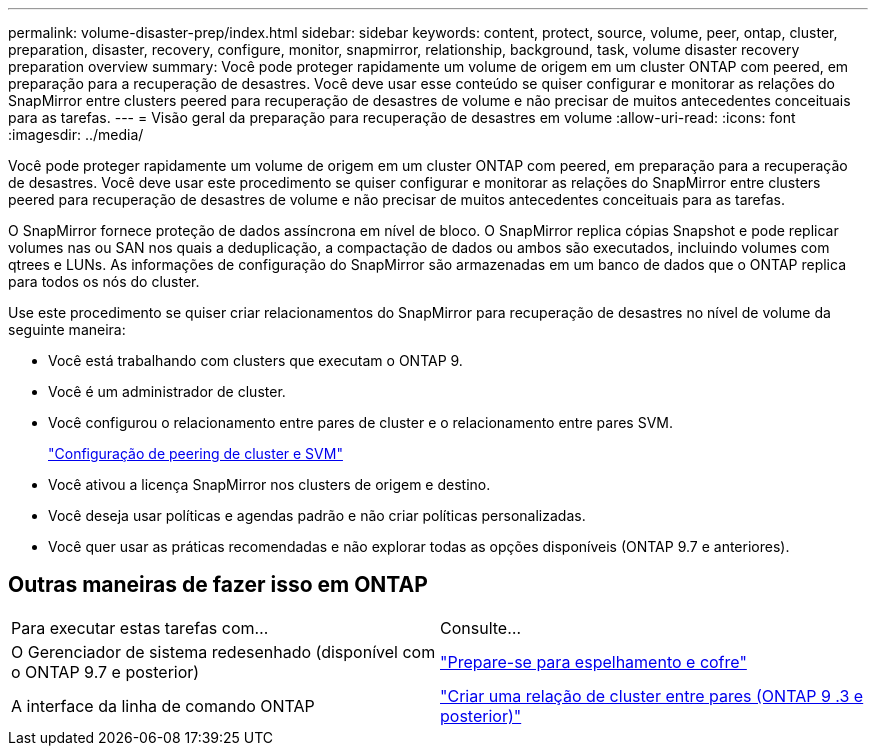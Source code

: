 ---
permalink: volume-disaster-prep/index.html 
sidebar: sidebar 
keywords: content, protect, source, volume, peer, ontap, cluster, preparation, disaster, recovery, configure, monitor, snapmirror, relationship, background, task, volume disaster recovery preparation overview 
summary: Você pode proteger rapidamente um volume de origem em um cluster ONTAP com peered, em preparação para a recuperação de desastres. Você deve usar esse conteúdo se quiser configurar e monitorar as relações do SnapMirror entre clusters peered para recuperação de desastres de volume e não precisar de muitos antecedentes conceituais para as tarefas. 
---
= Visão geral da preparação para recuperação de desastres em volume
:allow-uri-read: 
:icons: font
:imagesdir: ../media/


[role="lead"]
Você pode proteger rapidamente um volume de origem em um cluster ONTAP com peered, em preparação para a recuperação de desastres. Você deve usar este procedimento se quiser configurar e monitorar as relações do SnapMirror entre clusters peered para recuperação de desastres de volume e não precisar de muitos antecedentes conceituais para as tarefas.

O SnapMirror fornece proteção de dados assíncrona em nível de bloco. O SnapMirror replica cópias Snapshot e pode replicar volumes nas ou SAN nos quais a deduplicação, a compactação de dados ou ambos são executados, incluindo volumes com qtrees e LUNs. As informações de configuração do SnapMirror são armazenadas em um banco de dados que o ONTAP replica para todos os nós do cluster.

Use este procedimento se quiser criar relacionamentos do SnapMirror para recuperação de desastres no nível de volume da seguinte maneira:

* Você está trabalhando com clusters que executam o ONTAP 9.
* Você é um administrador de cluster.
* Você configurou o relacionamento entre pares de cluster e o relacionamento entre pares SVM.
+
link:../peering/index.html["Configuração de peering de cluster e SVM"]

* Você ativou a licença SnapMirror nos clusters de origem e destino.
* Você deseja usar políticas e agendas padrão e não criar políticas personalizadas.
* Você quer usar as práticas recomendadas e não explorar todas as opções disponíveis (ONTAP 9.7 e anteriores).




== Outras maneiras de fazer isso em ONTAP

|===


| Para executar estas tarefas com... | Consulte... 


| O Gerenciador de sistema redesenhado (disponível com o ONTAP 9.7 e posterior) | link:https://docs.netapp.com/us-en/ontap/task_dp_prepare_mirror.html["Prepare-se para espelhamento e cofre"^] 


| A interface da linha de comando ONTAP | link:https://docs.netapp.com/us-en/ontap/peering/create-cluster-relationship-93-later-task.html["Criar uma relação de cluster entre pares (ONTAP 9 .3 e posterior)"^] 
|===